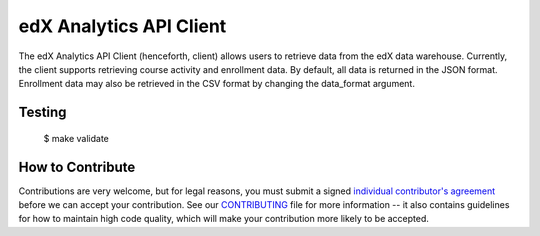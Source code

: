edX Analytics API Client |build-status| |coverage-status|
=========================================================

The edX Analytics API Client (henceforth, client) allows users to retrieve data from the edX data warehouse. Currently,
the client supports retrieving course activity and enrollment data. By default, all data is returned in the JSON format.
Enrollment data may also be retrieved in the CSV format by changing the data_format argument.

Testing
-------
    $ make validate


How to Contribute
-----------------

Contributions are very welcome, but for legal reasons, you must submit a signed
`individual contributor's agreement`_ before we can accept your contribution. See our
`CONTRIBUTING`_ file for more information -- it also contains guidelines for how to maintain
high code quality, which will make your contribution more likely to be accepted.

.. _individual contributor's agreement: http://code.edx.org/individual-contributor-agreement.pdf
.. _CONTRIBUTING: https://github.com/openedx/edx-platform/blob/master/CONTRIBUTING.rst

.. |build-status| image:: https://github.com/openedx/edx-analytics-data-api-client/workflows/Python%20CI/badge.svg?branch=master
   :target: https://github.com/openedx/edx-analytics-data-api-client/actions?query=workflow%3A%22Python+CI%22
.. |coverage-status| image:: https://coveralls.io/repos/edx/edx-analytics-data-api-client/badge.png
   :target: https://coveralls.io/r/edx/edx-analytics-data-api-client
